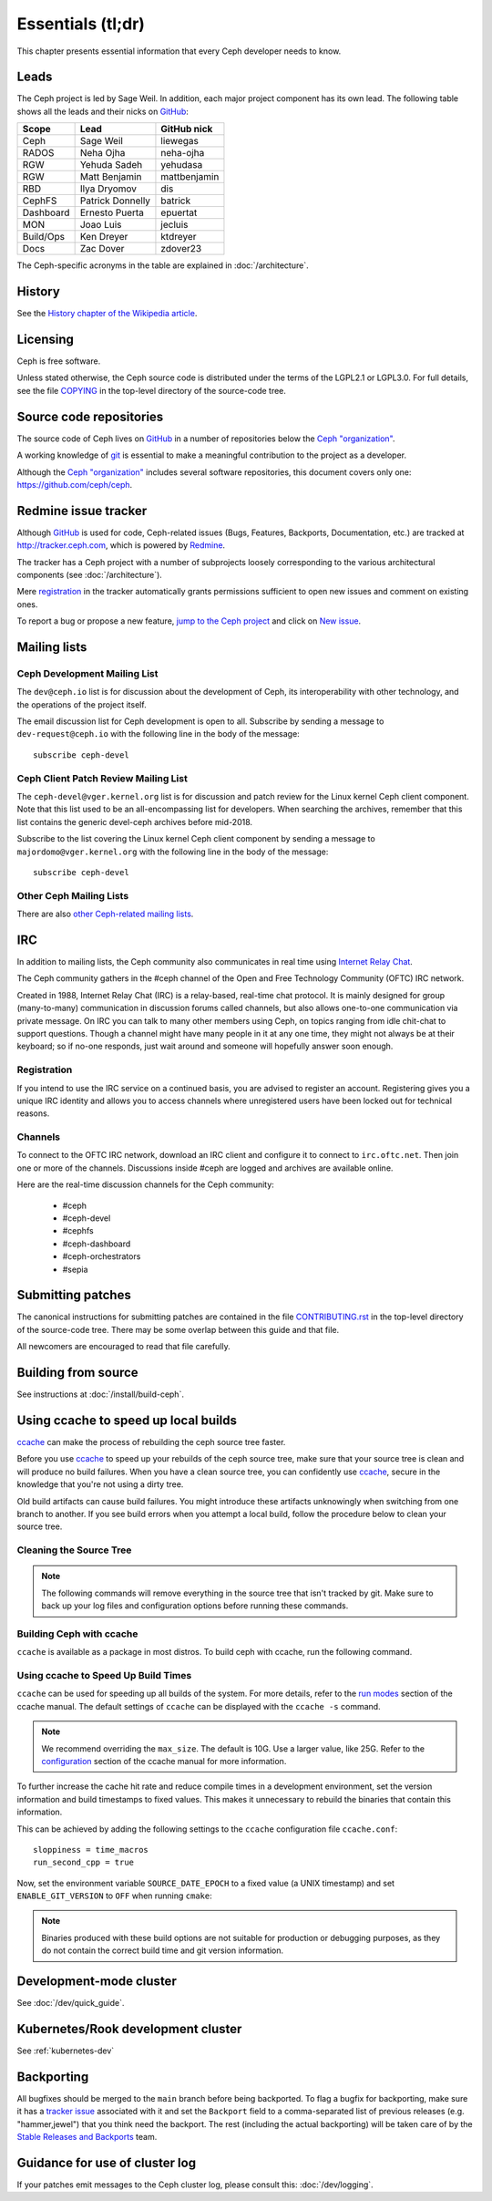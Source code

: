 Essentials (tl;dr)
==================

This chapter presents essential information that every Ceph developer needs
to know.

Leads
-----

The Ceph project is led by Sage Weil. In addition, each major project
component has its own lead. The following table shows all the leads and
their nicks on `GitHub`_:

.. _github: https://github.com/

========= ================ =============
Scope     Lead             GitHub nick
========= ================ =============
Ceph      Sage Weil        liewegas
RADOS     Neha Ojha        neha-ojha
RGW       Yehuda Sadeh     yehudasa
RGW       Matt Benjamin    mattbenjamin
RBD       Ilya Dryomov     dis 
CephFS    Patrick Donnelly batrick
Dashboard Ernesto Puerta   epuertat
MON       Joao Luis        jecluis
Build/Ops Ken Dreyer       ktdreyer
Docs      Zac Dover        zdover23
========= ================ =============

The Ceph-specific acronyms in the table are explained in
:doc:`/architecture`.

History
-------

See the `History chapter of the Wikipedia article`_.

.. _`History chapter of the Wikipedia article`: https://en.wikipedia.org/wiki/Ceph_%28software%29#History

Licensing
---------

Ceph is free software.

Unless stated otherwise, the Ceph source code is distributed under the
terms of the LGPL2.1 or LGPL3.0. For full details, see the file
`COPYING`_ in the top-level directory of the source-code tree.

.. _`COPYING`:
  https://github.com/ceph/ceph/blob/master/COPYING

Source code repositories
------------------------

The source code of Ceph lives on `GitHub`_ in a number of repositories below
the `Ceph "organization"`_.

.. _`Ceph "organization"`: https://github.com/ceph

A working knowledge of git_ is essential to make a meaningful contribution to the project as a developer.

.. _git: https://git-scm.com/doc

Although the `Ceph "organization"`_ includes several software repositories,
this document covers only one: https://github.com/ceph/ceph.

Redmine issue tracker
---------------------

Although `GitHub`_ is used for code, Ceph-related issues (Bugs, Features,
Backports, Documentation, etc.) are tracked at http://tracker.ceph.com,
which is powered by `Redmine`_.

.. _Redmine: http://www.redmine.org

The tracker has a Ceph project with a number of subprojects loosely
corresponding to the various architectural components (see
:doc:`/architecture`).

Mere `registration`_ in the tracker automatically grants permissions
sufficient to open new issues and comment on existing ones.

.. _registration: http://tracker.ceph.com/account/register

To report a bug or propose a new feature, `jump to the Ceph project`_ and
click on `New issue`_.

.. _`jump to the Ceph project`: http://tracker.ceph.com/projects/ceph
.. _`New issue`: http://tracker.ceph.com/projects/ceph/issues/new

.. _mailing-list:

Mailing lists
-------------

Ceph Development Mailing List
~~~~~~~~~~~~~~~~~~~~~~~~~~~~~
The ``dev@ceph.io`` list is for discussion about the development of Ceph,
its interoperability with other technology, and the operations of the
project itself.

The email discussion list for Ceph development is open to all. Subscribe by
sending a message to ``dev-request@ceph.io`` with the following line in the
body of the message::

    subscribe ceph-devel


Ceph Client Patch Review Mailing List
~~~~~~~~~~~~~~~~~~~~~~~~~~~~~~~~~~~~~
The ``ceph-devel@vger.kernel.org`` list is for discussion and patch review
for the Linux kernel Ceph client component. Note that this list used to
be an all-encompassing list for developers. When searching the archives, 
remember that this list contains the generic devel-ceph archives before mid-2018.

Subscribe to the list covering the Linux kernel Ceph client component by sending
a message to ``majordomo@vger.kernel.org`` with the following line in the body
of the message::

    subscribe ceph-devel


Other Ceph Mailing Lists
~~~~~~~~~~~~~~~~~~~~~~~~

There are also `other Ceph-related mailing lists`_.

.. _`other Ceph-related mailing lists`: https://ceph.com/irc/

.. _irc:


IRC
---

In addition to mailing lists, the Ceph community also communicates in real time
using `Internet Relay Chat`_.

.. _`Internet Relay Chat`: http://www.irchelp.org/

The Ceph community gathers in the #ceph channel of the Open and Free Technology
Community (OFTC) IRC network.

Created in 1988, Internet Relay Chat (IRC) is a relay-based, real-time chat
protocol. It is mainly designed for group (many-to-many) communication in
discussion forums called channels, but also allows one-to-one communication via
private message. On IRC you can talk to many other members using Ceph, on
topics ranging from idle chit-chat to support questions. Though a channel might
have many people in it at any one time, they might not always be at their
keyboard; so if no-one responds, just wait around and someone will hopefully
answer soon enough.

Registration
~~~~~~~~~~~~

If you intend to use the IRC service on a continued basis, you are advised to
register an account. Registering gives you a unique IRC identity and allows you
to access channels where unregistered users have been locked out for technical
reasons.


Channels
~~~~~~~~

To connect to the OFTC IRC network, download an IRC client and configure it to
connect to ``irc.oftc.net``. Then join one or more of the channels. Discussions
inside #ceph are logged and archives are available online.

Here are the real-time discussion channels for the Ceph community:

  -  #ceph
  -  #ceph-devel
  -  #cephfs
  -  #ceph-dashboard
  -  #ceph-orchestrators
  -  #sepia


.. _submitting-patches:

Submitting patches
------------------

The canonical instructions for submitting patches are contained in the
file `CONTRIBUTING.rst`_ in the top-level directory of the source-code
tree. There may be some overlap between this guide and that file.

.. _`CONTRIBUTING.rst`:
  https://github.com/ceph/ceph/blob/main/CONTRIBUTING.rst

All newcomers are encouraged to read that file carefully.

Building from source
--------------------

See instructions at :doc:`/install/build-ceph`.

Using ccache to speed up local builds
-------------------------------------
`ccache`_ can make the process of rebuilding the ceph source tree faster. 

Before you use `ccache`_ to speed up your rebuilds of the ceph source tree,
make sure that your source tree is clean and will produce no build failures.
When you have a clean source tree, you can confidently use `ccache`_, secure in
the knowledge that you're not using a dirty tree.

Old build artifacts can cause build failures. You might introduce these
artifacts unknowingly when switching from one branch to another. If you see
build errors when you attempt a local build, follow the procedure below to
clean your source tree.

Cleaning the Source Tree
~~~~~~~~~~~~~~~~~~~~~~~~

.. prompt:: bash $

  ninja clean
  
.. note:: The following commands will remove everything in the source tree 
          that isn't tracked by git. Make sure to back up your log files 
          and configuration options before running these commands.

.. prompt:: bash $

   git clean -fdx; git submodule foreach git clean -fdx

Building Ceph with ccache
~~~~~~~~~~~~~~~~~~~~~~~~~

``ccache`` is available as a package in most distros. To build ceph with
ccache, run the following command.

.. prompt:: bash $

  cmake -DWITH_CCACHE=ON ..

Using ccache to Speed Up Build Times
~~~~~~~~~~~~~~~~~~~~~~~~~~~~~~~~~~~~

``ccache`` can be used for speeding up all builds of the system. For more
details, refer to the `run modes`_ section of the ccache manual. The default
settings of ``ccache`` can be displayed with the ``ccache -s`` command.

.. note:: We recommend overriding the ``max_size``. The default is 10G.
          Use a larger value, like 25G. Refer to the `configuration`_ section
          of the ccache manual for more information.

To further increase the cache hit rate and reduce compile times in a
development environment, set the version information and build timestamps to
fixed values. This makes it unnecessary to rebuild the binaries that contain
this information.

This can be achieved by adding the following settings to the ``ccache``
configuration file ``ccache.conf``::

  sloppiness = time_macros
  run_second_cpp = true

Now, set the environment variable ``SOURCE_DATE_EPOCH`` to a fixed value (a
UNIX timestamp) and set ``ENABLE_GIT_VERSION`` to ``OFF`` when running
``cmake``:

.. prompt:: bash $

  export SOURCE_DATE_EPOCH=946684800
  cmake -DWITH_CCACHE=ON -DENABLE_GIT_VERSION=OFF ..

.. note:: Binaries produced with these build options are not suitable for
  production or debugging purposes, as they do not contain the correct build
  time and git version information.

.. _`ccache`: https://ccache.samba.org/
.. _`run modes`: https://ccache.samba.org/manual.html#_run_modes
.. _`configuration`: https://ccache.samba.org/manual.html#_configuration

Development-mode cluster
------------------------

See :doc:`/dev/quick_guide`.

Kubernetes/Rook development cluster
-----------------------------------

See :ref:`kubernetes-dev`

.. _backporting:

Backporting
-----------

All bugfixes should be merged to the ``main`` branch before being
backported. To flag a bugfix for backporting, make sure it has a
`tracker issue`_ associated with it and set the ``Backport`` field to a
comma-separated list of previous releases (e.g. "hammer,jewel") that you think
need the backport.
The rest (including the actual backporting) will be taken care of by the
`Stable Releases and Backports`_ team.

.. _`tracker issue`: http://tracker.ceph.com/
.. _`Stable Releases and Backports`: http://tracker.ceph.com/projects/ceph-releases/wiki

Guidance for use of cluster log
-------------------------------

If your patches emit messages to the Ceph cluster log, please consult
this: :doc:`/dev/logging`.

